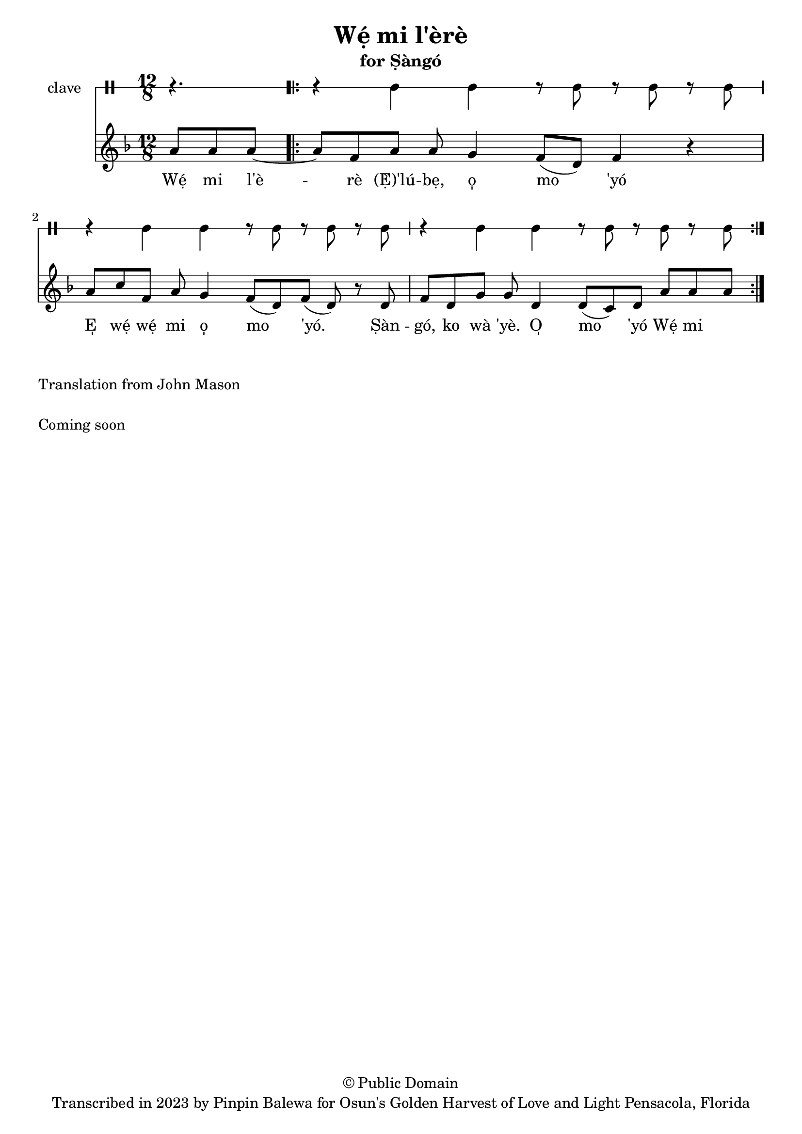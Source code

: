 \version "2.18.2"

\header {
	title = "Wẹ́ mi l'èrè"
	subtitle = "for Ṣàngó"
	copyright = "© Public Domain"
	tagline = "Transcribed in 2023 by Pinpin Balewa for Osun's Golden Harvest of Love and Light Pensacola, Florida"
}

melody = \relative c'' {
  \clef treble
  \key f \major
  \time 12/8
  \set Score.voltaSpannerDuration = #(ly:make-moment 4/4)
	\new Voice = "words" {
		\partial 4. a8 a a~ | % Wẹ́ mi l'è...
			\repeat volta 2 {
			 	a f8 a a g4 f8( d) f4 r | % èrè (Ẹ̀) 'lúbẹ, o̩ mo 'yó
        a8 c f, a g4 f8( d) f8( d) r d | % E̩ wẹ́ wẹ́ mi o̩ mo 'yó. Ṣàn
        f d g g d4 d8( c) d a' a a~ | % gó, ko wà 'yè. O̩ mo 'yó Wẹ́ mi
			}
		}
}

text =  \lyricmode {
	Wẹ́ mi l'è -- rè (Ẹ̀)'lú -- bẹ, o̩ mo 'yó
  E̩ wẹ́ wẹ́ mi o̩ mo 'yó.
  Ṣàn -- gó, ko wà 'yè. O̩ mo 'yó Wẹ́ mi

}

clavebeat = \drummode {
	\partial 4. r4. |
  r4 cl cl r8 cl r cl r cl |
  r4 cl cl r8 cl r cl r cl |
  r4 cl cl r8 cl r cl r cl |
}

\score {
  <<
  	\new DrumStaff \with {
  		drumStyleTable = #timbales-style
  		\override StaffSymbol.line-count = #1
  	}
  		<<
  		\set Staff.instrumentName = #"clave"
		\clavebeat
		>>
    \new Staff  {
    	\new Voice = "one" { \melody }
  	}

    \new Lyrics \lyricsto "words" \text
  >>
}

\markup {
    \column {
			\line { \null }
			\line { Translation from John Mason}
			\line { \null }
			\line { Coming soon }
			\line { \null }
    }
}

